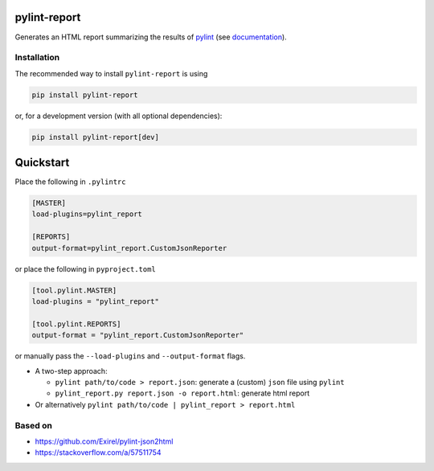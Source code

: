 pylint-report
==============

Generates an HTML report summarizing the results of `pylint <https://www.pylint.org/>`_
(see `documentation <https://drdv.github.io/pylint-report>`_).

Installation
-------------

The recommended way to install ``pylint-report`` is using

.. code-block:: bash

   pip install pylint-report

or, for a development version (with all optional dependencies):

.. code-block:: bash

   pip install pylint-report[dev]

Quickstart
===========

Place the following in ``.pylintrc``

.. code-block:: shell

   [MASTER]
   load-plugins=pylint_report

   [REPORTS]
   output-format=pylint_report.CustomJsonReporter

or place the following in ``pyproject.toml``

.. code-block:: toml

   [tool.pylint.MASTER]
   load-plugins = "pylint_report"

   [tool.pylint.REPORTS]
   output-format = "pylint_report.CustomJsonReporter"

or manually pass the ``--load-plugins`` and ``--output-format`` flags.

* A two-step approach:

  + ``pylint path/to/code > report.json``: generate a (custom) ``json`` file using ``pylint``

  + ``pylint_report.py report.json -o report.html``: generate html report

* Or alternatively ``pylint path/to/code | pylint_report > report.html``

Based on
---------

* https://github.com/Exirel/pylint-json2html
* https://stackoverflow.com/a/57511754
